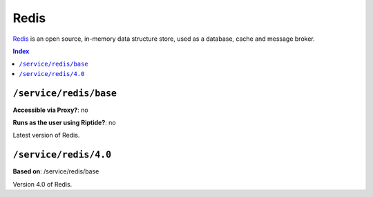 Redis
========

Redis_ is an open source, in-memory data structure store, used as a database, cache and message broker.

.. _Redis: https://redis.io/

..  contents:: Index
    :depth: 2

``/service/redis/base``
--------------------------

**Accessible via Proxy?**: no

**Runs as the user using Riptide?**: no

Latest version of Redis.

``/service/redis/4.0``
-------------------------

**Based on**: /service/redis/base

Version 4.0 of Redis.
